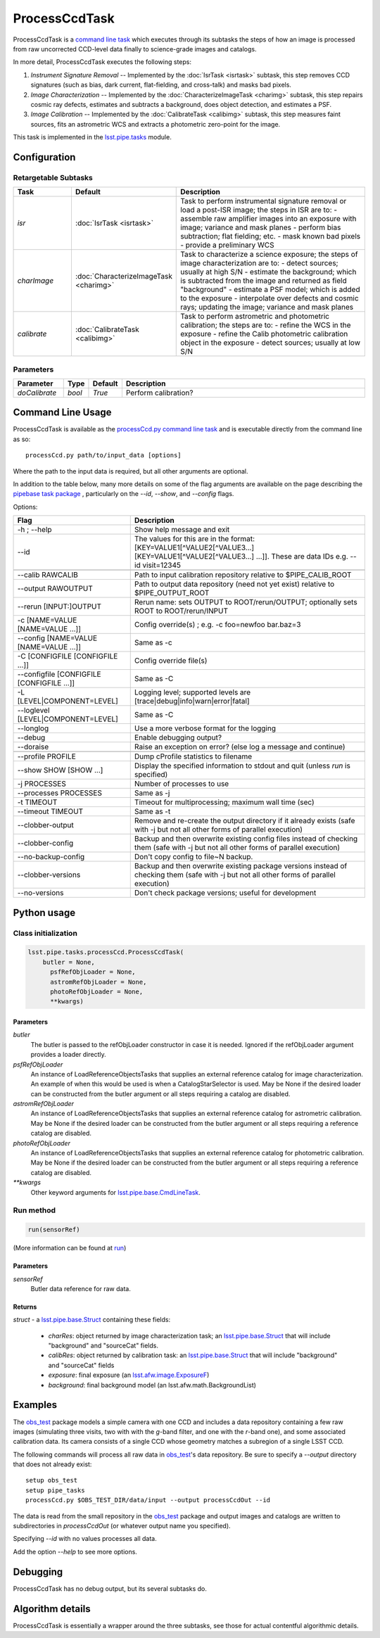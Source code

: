 
##############
ProcessCcdTask
##############

ProcessCcdTask is a `command line task`_ which executes through its
subtasks the steps of how an image is processed from raw uncorrected
CCD-level data finally to science-grade images and catalogs.

.. _`command line task`: https://lsst-web.ncsa.illinois.edu/doxygen/x_masterDoxyDoc/classlsst_1_1pipe_1_1base_1_1cmd_line_task_1_1_cmd_line_task.html

In more detail, ProcessCcdTask executes the following steps:


1.  `Instrument Signature Removal` -- Implemented by the :doc:`IsrTask <isrtask>` subtask, this step removes CCD signatures (such as bias, dark current, flat-fielding, and cross-talk) and masks bad pixels.

2. `Image Characterization` -- Implemented by the :doc:`CharacterizeImageTask <charimg>` subtask, this step repairs cosmic ray defects, estimates and subtracts a background, does object detection, and estimates a PSF.
  
3. `Image Calibration`  -- Implemented by the :doc:`CalibrateTask <calibimg>` subtask, this step measures faint sources, fits an astrometric WCS and extracts a photometric zero-point for the image.


This task is implemented in the `lsst.pipe.tasks`_ module.

.. _lsst.pipe.tasks: https://lsst-web.ncsa.illinois.edu/doxygen/x_masterDoxyDoc/pipe_tasks.html
    

Configuration
=============

Retargetable Subtasks
---------------------

.. csv-table:: 
   :header: Task, Default, Description
   :widths: 15, 25, 50

	`isr`,   :doc:`IsrTask <isrtask>`, Task to perform instrumental signature removal or load a post-ISR image; the steps in ISR are to:	- assemble raw amplifier images into an exposure with image; variance and mask planes	- perform bias subtraction; flat fielding; etc.	- mask known bad pixels	- provide a preliminary WCS		
	`charImage`, :doc:`CharacterizeImageTask <charimg>`, Task to characterize a science exposure; the steps of image characterization are to:	- detect sources; usually at high S/N	- estimate the background; which is subtracted from the image and returned as field "background"	- estimate a PSF model; which is added to the exposure	- interpolate over defects and cosmic rays; updating the image; variance and mask planes
	`calibrate`,  :doc:`CalibrateTask <calibimg>`, Task to perform astrometric and photometric calibration; the steps are to:	- refine the WCS in the exposure	- refine the Calib photometric calibration object in the exposure	- detect sources; usually at low S/N

	
Parameters
----------

.. csv-table:: 
   :header: Parameter, Type, Default, Description
   :widths: 10, 5, 5, 50

     `doCalibrate` ,`bool`, `True`, Perform calibration?

Command Line Usage
==================

ProcessCcdTask is available as the `processCcd.py`_  `command line task`_ and is executable directly from the command line as so::

  processCcd.py path/to/input_data [options]

.. _processCcd.py: https://lsst-web.ncsa.illinois.edu/doxygen/x_masterDoxyDoc/process_ccd_8py_source.html

Where the path to the input data is required, but all other arguments are optional.

In addition to the table below, many more details on some of the flag arguments are available on the page describing the `pipebase task package`_ , particularly on the `--id`, `--show`, and `--config` flags.  

.. _`pipebase task package`: https://lsst-web.ncsa.illinois.edu/doxygen/x_masterDoxyDoc/pipe_base.html#pipeBase_argumentParser



Options:

.. csv-table:: 
   :header: Flag, Description
   :widths: 20, 40
	    
   -h ; --help ,           Show help message and exit
   --id, The values for this are in the format: [KEY=VALUE1[^VALUE2[^VALUE3...] [KEY=VALUE1[^VALUE2[^VALUE3...] ...]]. These are data IDs e.g. --id visit=12345 

   --calib RAWCALIB ,      Path to input calibration repository relative to $PIPE_CALIB_ROOT
   --output RAWOUTPUT,    Path to output data repository (need not yet exist) relative to $PIPE_OUTPUT_ROOT
   --rerun [INPUT:]OUTPUT,  Rerun name: sets OUTPUT to ROOT/rerun/OUTPUT; optionally sets ROOT to ROOT/rerun/INPUT
   -c [NAME=VALUE [NAME=VALUE ...]], Config override(s) ; e.g. -c foo=newfoo bar.baz=3
   --config [NAME=VALUE [NAME=VALUE ...]] , Same as -c
   -C [CONFIGFILE [CONFIGFILE ...]],   Config override file(s)
   --configfile [CONFIGFILE [CONFIGFILE ...]], Same as -C
   -L [LEVEL|COMPONENT=LEVEL],  Logging level; supported levels are [trace|debug|info|warn|error|fatal]
   --loglevel [LEVEL|COMPONENT=LEVEL], Same as -C
   --longlog,             Use a more verbose format for the logging
   --debug,               Enable debugging output?
   --doraise,             Raise an exception on error? (else log a message and continue)
			
   --profile PROFILE,     Dump cProfile statistics to filename
   --show SHOW [SHOW ...],  Display the specified information to stdout and quit (unless `run` is specified)
    -j PROCESSES,            Number of processes to use
    --processes PROCESSES, Same as -j
    -t TIMEOUT,             Timeout for multiprocessing; maximum wall time (sec)
    --timeout TIMEOUT,  Same as -t    
    --clobber-output,      Remove and re-create the output directory if it already exists (safe with -j but not all other forms of parallel execution)
    --clobber-config,      Backup and then overwrite existing config files instead of checking them (safe with -j but not all other forms of parallel execution)
    --no-backup-config,    Don't copy config to file~N backup.
    --clobber-versions,    Backup and then overwrite existing package versions instead of checking them  (safe with -j but not all other forms of parallel execution)
    --no-versions,         Don't check package versions; useful for development

     
Python usage
============
 
Class initialization
--------------------
 
.. code-block:: python
 
   lsst.pipe.tasks.processCcd.ProcessCcdTask(
       butler = None,
    	 psfRefObjLoader = None,
    	 astromRefObjLoader = None,
    	 photoRefObjLoader = None,
    	 **kwargs)
 
Parameters
^^^^^^^^^^
 
`butler`
   The butler is passed to the refObjLoader constructor in case it is needed. Ignored if the refObjLoader argument provides a loader directly.
 
`psfRefObjLoader`
   An instance of LoadReferenceObjectsTasks that supplies an external reference catalog for image characterization. An example of when this would be used is when a CatalogStarSelector is used. May be None if the desired loader can be constructed from the butler argument or all steps requiring a catalog are disabled.
 
`astromRefObjLoader`
   An instance of LoadReferenceObjectsTasks that supplies an external reference catalog for astrometric calibration. May be None if the desired loader can be constructed from the butler argument or all steps requiring a reference catalog are disabled.
 
`photoRefObjLoader`
   An instance of LoadReferenceObjectsTasks that supplies an external reference catalog for photometric calibration. May be None if the desired loader can be constructed from the butler argument or all steps requiring a reference catalog are disabled.
 
`**kwargs`
   Other keyword arguments for `lsst.pipe.base.CmdLineTask`_.

.. _`lsst.pipe.base.CmdLineTask`: https://lsst-web.ncsa.illinois.edu/doxygen/x_masterDoxyDoc/classlsst_1_1pipe_1_1base_1_1cmd_line_task_1_1_cmd_line_task.html


Run method
----------
 
.. code-block:: python
 
   run(sensorRef)

(More information can be found at `run`_)

.. _run: https://lsst-web.ncsa.illinois.edu/doxygen/x_masterDoxyDoc/classlsst_1_1pipe_1_1tasks_1_1process_ccd_1_1_process_ccd_task.html#a82488db6374fb538db2ec4418419bdd4
   
Parameters
^^^^^^^^^^
 
`sensorRef`
   Butler data reference for raw data.
 
Returns
^^^^^^^
 
`struct` - a `lsst.pipe.base.Struct`_ containing these fields:

.. _`lsst.pipe.base.Struct`: https://lsst-web.ncsa.illinois.edu/doxygen/x_masterDoxyDoc/classlsst_1_1pipe_1_1base_1_1struct_1_1_struct.html

   - `charRes`: object returned by image characterization task; an `lsst.pipe.base.Struct`_ that will include "background" and "sourceCat" fields.
   - `calibRes`: object returned by calibration task: an `lsst.pipe.base.Struct`_ that will include "background" and "sourceCat" fields
   - `exposure`: final exposure (an `lsst.afw.image.ExposureF <#>`_)
   - `background`: final background model (an lsst.afw.math.BackgroundList)
 


Examples
========

The `obs_test`_ package  models a simple camera with one CCD and includes a data repository containing a few raw images (simulating three visits, two with with the `g`-band filter, and one with the `r`-band one), and some associated calibration data. Its camera consists of a single CCD whose geometry matches a subregion of a single LSST CCD.

.. _`obs_test`: https://github.com/LSST/obs_test

The following commands will process all raw data in `obs_test`_'s data
repository. Be sure to specify a `--output` directory that does not
already exist::

  setup obs_test
  setup pipe_tasks
  processCcd.py $OBS_TEST_DIR/data/input --output processCcdOut --id

The data is read from the small repository in the `obs_test`_ package and output images and catalogs are written to subdirectories in `processCcdOut` (or whatever output name you specified).

Specifying `--id` with no values processes all data.

Add the option `--help` to see more options.


Debugging
=========

ProcessCcdTask has no debug output, but its several subtasks do.


Algorithm details
=================

ProcessCcdTask is essentially a wrapper around the three subtasks, see those for actual contentful algorithmic details.
